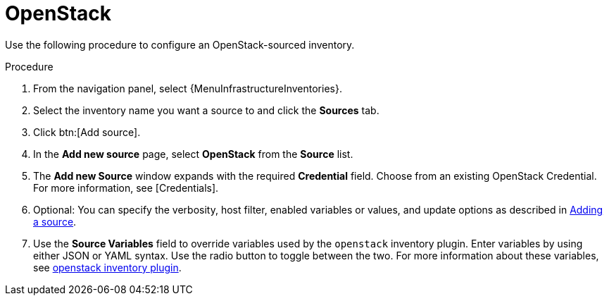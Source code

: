 [id="proc-controller-inv-source-openstack"]

= OpenStack

Use the following procedure to configure an OpenStack-sourced inventory.

.Procedure
. From the navigation panel, select {MenuInfrastructureInventories}.
. Select the inventory name you want a source to and click the *Sources* tab.
. Click btn:[Add source].
. In the *Add new source* page, select *OpenStack* from the *Source* list.
. The *Add new Source* window expands with the required *Credential* field.
Choose from an existing OpenStack Credential.
For more information, see [Credentials].
. Optional: You can specify the verbosity, host filter, enabled variables or values, and update options as described in xref:proc-controller-add-source[Adding a source].
. Use the *Source Variables* field to override variables used by the `openstack` inventory plugin.
Enter variables by using either JSON or YAML syntax.
Use the radio button to toggle between the two.
For more information about these variables, see link:https://docs.ansible.com/ansible/latest/collections/openstack/cloud/openstack_inventory.html[openstack inventory plugin].
//+
//image:inventories-create-source-openstack-example.png[Inventories - create source - OpenStack example]
